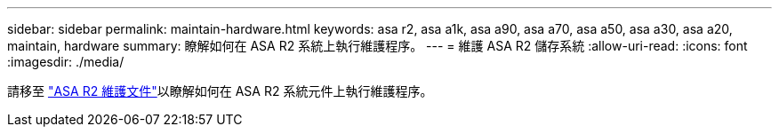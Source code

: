 ---
sidebar: sidebar 
permalink: maintain-hardware.html 
keywords: asa r2, asa a1k, asa a90, asa a70, asa a50, asa a30, asa a20, maintain, hardware 
summary: 瞭解如何在 ASA R2 系統上執行維護程序。 
---
= 維護 ASA R2 儲存系統
:allow-uri-read: 
:icons: font
:imagesdir: ./media/


[role="lead"]
請移至 https://docs.netapp.com/us-en/ontap-systems/asa-r2-landing-maintain/index.html["ASA R2 維護文件"^]以瞭解如何在 ASA R2 系統元件上執行維護程序。
